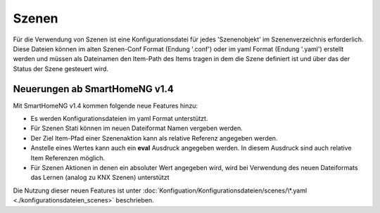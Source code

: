 ######
Szenen
######

Für die Verwendung von Szenen ist eine Konfigurationsdatei für jedes 'Szenenobjekt' im Szenenverzeichnis 
erforderlich. Diese Dateien können im alten Szenen-Conf Format (Endung '.conf') oder im 
yaml Format (Endung '.yaml') erstellt werden und müssen als Dateinamen den Item-Path des Items
tragen in dem die Szene definiert ist und über das der Status der Szene gesteuert wird.

Neuerungen ab SmartHomeNG v1.4
------------------------------

Mit SmartHomeNG v1.4 kommen folgende neue Features hinzu:

- Es werden Konfigurationsdateien im yaml Format unterstützt.
- Für Szenen Stati können im neuen Dateiformat Namen vergeben werden.
- Der Ziel Item-Pfad einer Szenenaktion kann als relative Referenz angegeben werden.
- Anstelle eines Wertes kann auch ein **eval** Ausdruck angegeben werden. In diesem Ausdruck sind auch relative Item Referenzen möglich.
- Für Szenen Aktionen in denen ein absoluter Wert angegeben wird, wird bei Verwendung des neuen Dateiformats das Lernen (analog zu KNX Szenen) unterstützt


Die Nutzung dieser neuen Features ist unter :doc:`Konfiguation/Konfigurationsdateien/scenes/\*.yaml <./konfigurationsdateien_scenes>` 
beschrieben.


